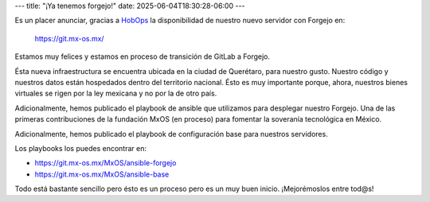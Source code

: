 ---
title: "¡Ya tenemos forgejo!"
date: 2025-06-04T18:30:28-06:00
---

Es un placer anunciar, gracias a `HobOps <https://hobops.io/>`_ la disponibilidad de nuestro nuevo servidor con Forgejo en:

    https://git.mx-os.mx/

Estamos muy felices y estamos en proceso de transición de GitLab a Forgejo.

Ésta nueva infraestructura se encuentra ubicada en la ciudad de Querétaro, para nuestro gusto. Nuestro código y nuestros datos están
hospedados dentro del territorio nacional. Ésto es muy importante porque, ahora, nuestros bienes virtuales se rigen por la ley
mexicana y no por la de otro país.

Adicionalmente, hemos publicado el playbook de ansible que utilizamos para desplegar nuestro Forgejo. Una de las primeras
contribuciones de la fundación MxOS (en proceso) para fomentar la soveranía tecnológica en México.

Adicionalmente, hemos publicado el playbook de configuración base para nuestros servidores.

Los playbooks los puedes encontrar en:

* https://git.mx-os.mx/MxOS/ansible-forgejo
* https://git.mx-os.mx/MxOS/ansible-base

Todo está  bastante sencillo pero ésto es un proceso pero es un muy buen inicio. ¡Mejorémoslos entre tod@s!
